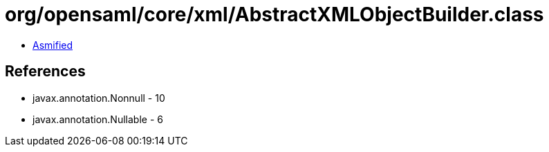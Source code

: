 = org/opensaml/core/xml/AbstractXMLObjectBuilder.class

 - link:AbstractXMLObjectBuilder-asmified.java[Asmified]

== References

 - javax.annotation.Nonnull - 10
 - javax.annotation.Nullable - 6
